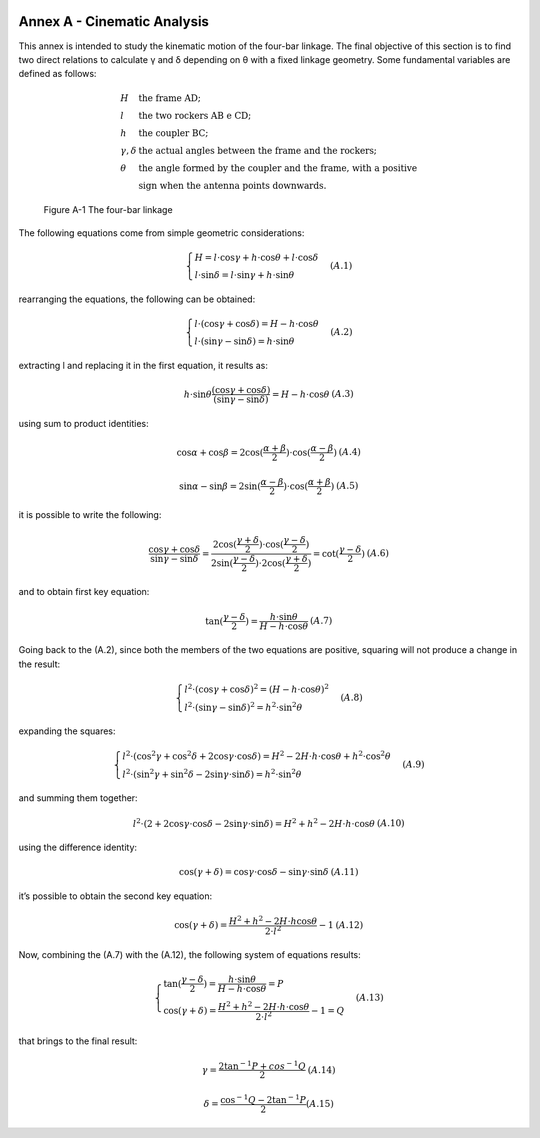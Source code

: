 .. figure:: img/gsoc/gsoc_logo_main.png
   :alt: Google Summer of Code logo
   :align: center

\

\

.. annex_a:

============================
Annex A - Cinematic Analysis
============================

This annex is intended to study the kinematic motion of the four-bar linkage. The final objective of this
section is to find two direct relations to calculate γ and δ depending on θ with a fixed linkage geometry.
Some fundamental variables are defined as follows:

.. math::

    \begin{array}{ll}
        H & \mbox{the frame AD;} \\
        l & \mbox{the two rockers AB e CD;} \\
        h & \mbox{the coupler BC;} \\
        \gamma, \delta & \mbox{the actual angles between the frame and the rockers;} \\
        \theta & \mbox{the angle formed by the coupler and the frame, with a positive} \\
               & \mbox{sign when the antenna points downwards.}
    \end{array}

.. figure:: img/ANNEXA/four-bar.png
    :alt: scheme of the system

    Figure A-1  The four-bar linkage

The following equations come from simple geometric considerations:

.. math::

    \begin{array}{lr}
        \begin{cases}
            H = l \cdot \cos\gamma + h \cdot \cos\theta + l \cdot \cos\delta \\
            l \cdot \sin\delta = l \cdot \sin\gamma + h \cdot \sin\theta
        \end{cases} &
        (A.1)
    \end{array}

rearranging the equations, the following can be obtained:

.. math::

    \begin{array}{lr}
        \begin{cases}
            l \cdot (\cos\gamma + \cos\delta) = H - h \cdot \cos\theta \\
            l \cdot (\sin\gamma - \sin\delta) = h \cdot \sin\theta
        \end{cases} &
        (A.2)
    \end{array}

extracting l and replacing it in the first equation, it results as:

.. math::

    \begin{array}{lr}
        h \cdot \sin\theta \frac {(\cos\gamma + \cos\delta)} {(\sin\gamma - \sin\delta)} = H - h \cdot \cos\theta &
        (A.3)
    \end{array}

using sum to product identities:

.. math::

    \begin{array}{lr}
        \cos\alpha + \cos\beta = 2 \cos(\frac {\alpha + \beta} 2) \cdot \cos(\frac {\alpha - \beta} 2) &
        (A.4)
    \end{array}

    \begin{array}{lr}
        \sin\alpha - \sin\beta = 2 \sin(\frac {\alpha - \beta} 2) \cdot \cos(\frac {\alpha + \beta} 2) &
        (A.5)
    \end{array}

it is possible to write the following:

.. math::

    \begin{array}{lr}
        \frac {\cos\gamma + \cos\delta} {\sin\gamma - \sin\delta} = \frac {2 \cos(\frac {\gamma + \delta} 2)
        \cdot \cos(\frac {\gamma - \delta} 2)} {2 \sin(\frac {\gamma - \delta} 2) \cdot 2 \cos(\frac {\gamma + \delta} 2)}
         = \cot (\frac {\gamma - \delta} 2) &
        (A.6)
    \end{array}

and to obtain first key equation:

.. math::

    \begin{array}{lr}
        \tan (\frac {\gamma - \delta} 2) = \frac {h \cdot \sin\theta} {H - h \cdot \cos\theta } &
        (A.7)
    \end{array}

Going back to the (A.2), since both the members of the two equations are positive, squaring will not produce
a change in the result:

.. math::

    \begin{array}{lr}
        \begin{cases}
            l^2 \cdot (\cos\gamma + \cos\delta)^2 = (H - h \cdot \cos\theta)^2 \\
            l^2 \cdot (\sin\gamma - \sin\delta)^2 = h^2 \cdot \sin^2 \theta
        \end{cases} &
        (A.8)
    \end{array}

expanding the squares:

.. math::

    \begin{array}{lr}
        \begin{cases}
            l^2 \cdot (\cos^2 \gamma + \cos^2 \delta + 2\cos\gamma\cdot\cos\delta) = H^2 - 2H \cdot h \cdot \cos\theta
                + h^2 \cdot \cos^2 \theta\\
            l^2 \cdot (\sin^2 \gamma + \sin^2 \delta - 2\sin\gamma\cdot\sin\delta) = h^2 \cdot \sin^2 \theta
        \end{cases} &
        (A.9)
    \end{array}

and summing them together:

.. math::

    \begin{array}{lr}
        l^2 \cdot (2 + 2\cos\gamma\cdot\cos\delta - 2\sin\gamma\cdot\sin\delta) = H^2 + h^2 -2H \cdot h \cdot \cos\theta &
        (A.10)
    \end{array}

using the difference identity:

.. math::

    \begin{array}{lr}
        \cos(\gamma + \delta) = \cos\gamma \cdot \cos\delta - \sin\gamma \cdot \sin\delta &
        (A.11)
    \end{array}

it’s possible to obtain the second key equation:

.. math::

    \begin{array}{lr}
        \cos(\gamma + \delta) = \frac {H^2 + h^2 - 2H \cdot h \cos\theta} {2 \cdot l^2} - 1 &
        (A.12)
    \end{array}

Now, combining the (A.7) with the (A.12), the following system of equations results:

.. math::

    \begin{array}{lr}
        \begin{cases}
            \tan (\frac {\gamma - \delta} 2) = \frac {h \cdot \sin\theta} {H - h \cdot \cos\theta} = P \\
            \cos (\gamma + \delta) = \frac {H^2 + h^2 - 2H \cdot h \cdot \cos\theta} {2 \cdot l^2} -1 = Q
        \end{cases} &
        (A.13)
    \end{array}

that brings to the final result:

.. math::

    \begin{array}{lr}
        \gamma = \frac {2 \tan^{-1}P + cos^{-1}Q} 2 &
        (A.14)
    \end{array}

    \begin{array}{lr}
        \delta = \frac {\cos^{-1}Q - 2 \tan^{-1}P} 2
        (A.15)
    \end{array}
